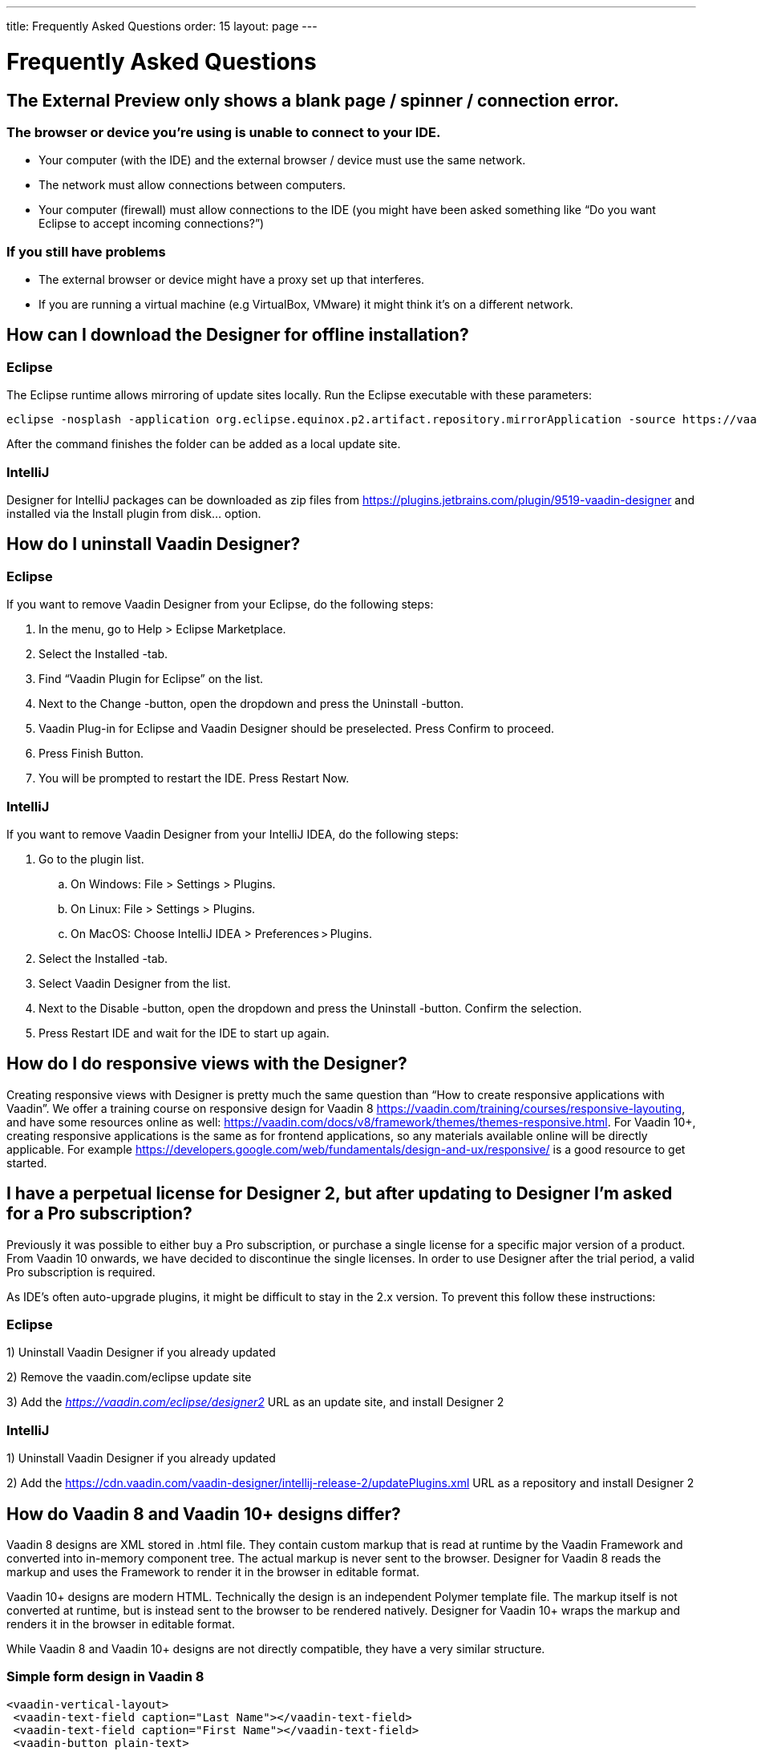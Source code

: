---
title: Frequently Asked Questions
order: 15
layout: page
---

[[designer.faq]]

= Frequently Asked Questions

== The External Preview only shows a blank page / spinner / connection error.

=== The browser or device you're using is unable to connect to your IDE.
* Your computer (with the IDE) and the external browser / device must use the same network.
* The network must allow connections between computers.
* Your computer (firewall) must allow connections to the IDE (you might have been asked something like “Do you want Eclipse to accept incoming connections?”)

=== If you still have problems
* The external browser or device might have a proxy set up that interferes.
* If you are running a virtual machine (e.g VirtualBox, VMware) it might think it's on a different network.

== How can I download the Designer for offline installation?

=== Eclipse
The Eclipse runtime allows mirroring of update sites locally. Run the Eclipse executable with these parameters:

[source, shell]
----
eclipse -nosplash -application org.eclipse.equinox.p2.artifact.repository.mirrorApplication -source https://vaadin.com/eclipse -destination my-local-updatesite
----

After the command finishes the folder can be added as a local update site.

=== IntelliJ
Designer for IntelliJ packages can be downloaded as zip files from https://plugins.jetbrains.com/plugin/9519-vaadin-designer
and installed via the [guilabel]#Install plugin from disk...# option.

== How do I uninstall Vaadin Designer?

=== Eclipse
If you want to remove Vaadin Designer from your Eclipse, do the following steps:

. In the menu, go to Help > Eclipse Marketplace.

. Select the Installed -tab.

. Find “Vaadin Plugin for Eclipse” on the list.

. Next to the Change -button, open the dropdown and press the Uninstall -button. 

. Vaadin Plug-in for Eclipse and Vaadin Designer should be preselected. Press Confirm to proceed.

. Press Finish Button.

. You will be prompted to restart the IDE. Press Restart Now.


=== IntelliJ

If you want to remove Vaadin Designer from your IntelliJ IDEA, do the following steps:

. Go to the plugin list.

.. On Windows: File > Settings > Plugins.

.. On Linux:  File > Settings > Plugins.

.. On MacOS: Choose IntelliJ IDEA > Preferences > Plugins.

. Select the Installed -tab.

. Select Vaadin Designer from the list.

. Next to the Disable -button, open the dropdown and press the Uninstall -button. Confirm the selection.

. Press Restart IDE and wait for the IDE to start up again.

== How do I do responsive views with the Designer?
Creating responsive views with Designer is pretty much the same question than “How to create responsive applications with Vaadin”. We offer a training course on responsive design for Vaadin 8 https://vaadin.com/training/courses/responsive-layouting, and have some resources online as well: https://vaadin.com/docs/v8/framework/themes/themes-responsive.html. For Vaadin 10+, creating responsive applications is the same as for frontend applications, so any materials available online will be directly applicable. For example https://developers.google.com/web/fundamentals/design-and-ux/responsive/ is a good resource to get started.

== I have a perpetual license for Designer 2, but after updating to Designer I'm asked for a Pro subscription?

Previously it was possible to either buy a Pro subscription, or purchase a single license for a specific major version of a product. From Vaadin 10 onwards, we have decided to discontinue the single licenses. In order to use Designer after the trial period, a valid Pro subscription is required.

As IDE's often auto-upgrade plugins, it might be difficult to stay in the 2.x version. To prevent this follow these instructions:

=== Eclipse
1) Uninstall Vaadin Designer if you already updated

2) Remove the vaadin.com/eclipse update site

3) Add the ___https://vaadin.com/eclipse/designer2___ URL as an update site, and install Designer 2

=== IntelliJ
1) Uninstall Vaadin Designer if you already updated

2) Add the https://cdn.vaadin.com/vaadin-designer/intellij-release-2/updatePlugins.xml URL as a repository and install Designer 2

== How do Vaadin 8 and Vaadin 10+ designs differ?
Vaadin 8 designs are XML stored in .html file. They contain custom markup that is read at runtime by the Vaadin Framework and converted into in-memory component tree. The actual markup is never sent to the browser. Designer for Vaadin 8 reads the markup and uses the Framework to render it in the browser in editable format.

Vaadin 10+ designs are modern HTML. Technically the design is an independent Polymer template file. The markup itself is not converted at runtime, but is instead sent to the browser to be rendered natively. Designer for Vaadin 10+ wraps the markup and renders it in the browser in editable format.

While Vaadin 8 and Vaadin 10+ designs are not directly compatible, they have a very similar structure.

=== Simple form design in Vaadin 8
[source, html]
----
<vaadin-vertical-layout>
 <vaadin-text-field caption="Last Name"></vaadin-text-field>
 <vaadin-text-field caption="First Name"></vaadin-text-field>
 <vaadin-button plain-text>
   Save
 </vaadin-button>
</vaadin-vertical-layout>
----

=== Simple form design in Vaadin 10+
[source, html]
----
<vaadin-vertical-layout>
  <vaadin-text-field label="First Name"></vaadin-text-field>
  <vaadin-text-field label="Last Name"></vaadin-text-field>
  <vaadin-button>
    Save
  </vaadin-button>
</vaadin-vertical-layout>
----

In simple cases elements API is similar. Complexity starts to appear when creating more complex views and using bigger components.

For Vaadin 8 designs there is a limited styling support with the theme variables. Complex styling requires usage of the styleName variable and separate theme file. In Vaadin 10+ designs HTML format supports complex styling with rules, which are directly added to the template. The <style> tag can include any CSS for that design.

Same rule is also applied for adding behavior to designs. In Vaadin 8 designs all imperative code must be included in the companion file. In Vaadin 10+ design can contain any Javascript inside itself.

== Installation issues

=== “An error occurred while collecting items to be installed” when trying to install Designer for Eclipse
Try to turn off “Contact All Update Sites” while installing (Help -> Install New software -> Contact All Update Sites.) Please see https://github.com/vaadin/designer-issues/issues/255

=== Installing Vaadin Designer for Eclipse worked, and it's shown as Installed Software, but no menu item shows up.
Chances are Eclipse is running on an older version of Java. Please install *at least Java 8*. Note that you can have multiple versions installed, so *make sure Eclipse uses the correct one.*
Note that this might also require editing __**eclipse.ini**__, which might still point to your old JDK. If all else fails, try uninstalling the old JDK.

==== If you get the operating system "busy cursor" (e.g "beachball" on OS X):

In rare cases, project settings become inconsistent when updating a plugin in Eclipse. Deleting the project settings seems to make everything work again.

=== I have problems making layouts behave as I want/look different in application.
Vaadin Designer layouting behaviour matches that of the components - it is a good idea to familiarize yourself with the appropriate component documentation.

=== I use Linux and the Designer shows strange artifacts or does not render the Property view correctly.
The property view has some issues when rendering under SWT 3 and without Cairo. To improve the situation you can run Eclipse with the following options to use GTK2 and Cairo.

[source, shell]
----
env SWT_GTK3=0 GDK_NATIVE_WINDOWS=1 ./eclipse -Dorg.eclipse.swt.internal.gtk.cairoGraphics=true -Dorg.eclipse.swt.internal.gtk.useCairo=true
----

Also depending on your Linux distribution you might need to install libwebkitgtk-1.0-0 (Note: It needs to be a 1.x release, if you have a 2.x version install you still need to also install the 1.0 release!). To install use the following command:

[source, shell]
----
sudo apt-get install libwebkitgtk-1.0-0
----

=== I use Linux and the Designer fails to start with the error __IPCException: IPC process exited. Exit code: 127__
The embedded browser used by Designer requires **``libXss``** and **``libCrypto``** to be available. Ensure that you have them installed.

Also, on some Debian systems the libraries might be installed in the wrong location resulting in that the embedded browser cannot find them, in that case you can create a symlink to the right location. For example:

[source, shell]
----
libcrypto.so.1.0.0 -> ./x86_64-linux-gnu/libcrypto.so.1.0.2
----

By default, some distros do not have the correct libraries installed that are required by Chromium. Check the logs and install the appropriate libraries. For example, if you see these error messages:

[source, shell]
----
There are next missing dependencies: 
	browsercore64 => libgconf-2.so.4
	libbrowsercore64.so => libgconf-2.so.4
----

The missing library is `libgconf-2.so.4`. Install the library manually:

[source, shell]
----
sudo apt-get install libgconf-2-4
----

=== Installing Vaadin Designer for Eclipse worked, but launching it hangs or crashes with GTK related errors
Make sure you are running Eclipse with an up to date version of the JRE. At least some versions of OpenJDK and Oracle JDK 8 are known to cause crashes when running Designer.

=== Does Vaadin Designer support Java 11?
* Starting from Eclipse 2018 running Vaadin Designer with Java 11 is not supported.
* From IntelliJ 2018.2 upwards Designer supports projects running Java 11.

To run Eclipse with a specific Java version:
 * Open your `eclipse.ini` file in your Eclipse folder
 * Modify or add the `-vm` parameter as instructed in the Eclipse wiki: https://wiki.eclipse.org/Eclipse.ini#Specifying_the_JVM

Please check https://github.com/vaadin/designer/blob/master/RELEASE-NOTES.md#requirements for more details on supported versions.


[discussion-id]`8F5FFB53-2FD7-47E4-BE06-EA5AFEF2A3A2`

